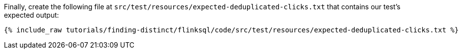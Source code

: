 Finally, create the following file at `src/test/resources/expected-deduplicated-clicks.txt` that contains our test's expected output:
+++++
<pre class="snippet"><code class="text">{% include_raw tutorials/finding-distinct/flinksql/code/src/test/resources/expected-deduplicated-clicks.txt %}</code></pre>
+++++
